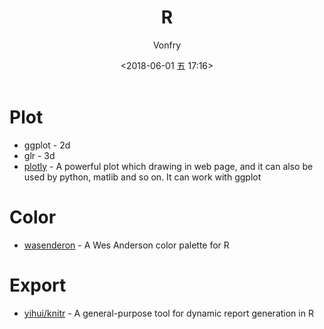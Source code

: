 #+TITLE: R
#+AUTHOR: Vonfry
#+DATE: <2018-06-01 五 17:16>

* Plot
- ggplot - 2d
- glr - 3d
- [[https://plot.ly/][plotly]] - A powerful plot which drawing in web page, and it can also be used by python, matlib and so on. It can work with ggplot

* Color
- [[https://github.com/karthik/wesanderson][wasenderon]] - A Wes Anderson color palette for R

* Export
- [[https://github.com/yihui/knitr][yihui/knitr]] - A general-purpose tool for dynamic report generation in R
